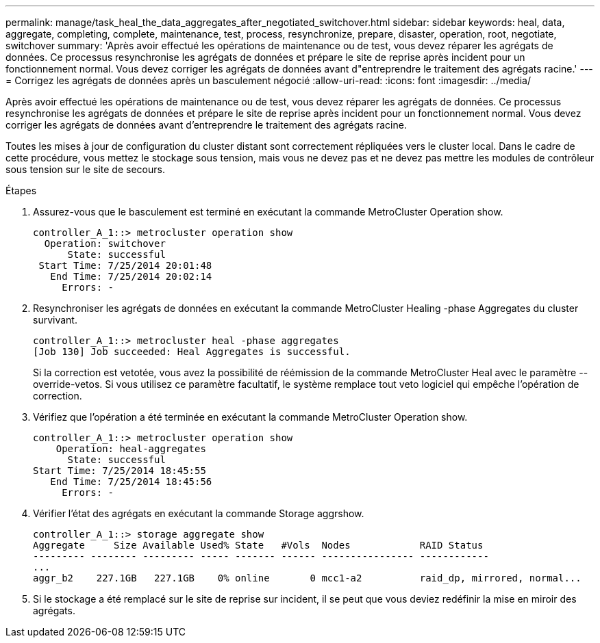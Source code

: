 ---
permalink: manage/task_heal_the_data_aggregates_after_negotiated_switchover.html 
sidebar: sidebar 
keywords: heal, data, aggregate, completing, complete, maintenance, test, process, resynchronize, prepare, disaster, operation, root, negotiate, switchover 
summary: 'Après avoir effectué les opérations de maintenance ou de test, vous devez réparer les agrégats de données. Ce processus resynchronise les agrégats de données et prépare le site de reprise après incident pour un fonctionnement normal. Vous devez corriger les agrégats de données avant d"entreprendre le traitement des agrégats racine.' 
---
= Corrigez les agrégats de données après un basculement négocié
:allow-uri-read: 
:icons: font
:imagesdir: ../media/


[role="lead"]
Après avoir effectué les opérations de maintenance ou de test, vous devez réparer les agrégats de données. Ce processus resynchronise les agrégats de données et prépare le site de reprise après incident pour un fonctionnement normal. Vous devez corriger les agrégats de données avant d'entreprendre le traitement des agrégats racine.

Toutes les mises à jour de configuration du cluster distant sont correctement répliquées vers le cluster local. Dans le cadre de cette procédure, vous mettez le stockage sous tension, mais vous ne devez pas et ne devez pas mettre les modules de contrôleur sous tension sur le site de secours.

.Étapes
. Assurez-vous que le basculement est terminé en exécutant la commande MetroCluster Operation show.
+
[listing]
----
controller_A_1::> metrocluster operation show
  Operation: switchover
      State: successful
 Start Time: 7/25/2014 20:01:48
   End Time: 7/25/2014 20:02:14
     Errors: -
----
. Resynchroniser les agrégats de données en exécutant la commande MetroCluster Healing -phase Aggregates du cluster survivant.
+
[listing]
----
controller_A_1::> metrocluster heal -phase aggregates
[Job 130] Job succeeded: Heal Aggregates is successful.
----
+
Si la correction est vetotée, vous avez la possibilité de réémission de la commande MetroCluster Heal avec le paramètre --override-vetos. Si vous utilisez ce paramètre facultatif, le système remplace tout veto logiciel qui empêche l'opération de correction.

. Vérifiez que l'opération a été terminée en exécutant la commande MetroCluster Operation show.
+
[listing]
----
controller_A_1::> metrocluster operation show
    Operation: heal-aggregates
      State: successful
Start Time: 7/25/2014 18:45:55
   End Time: 7/25/2014 18:45:56
     Errors: -
----
. Vérifier l'état des agrégats en exécutant la commande Storage aggrshow.
+
[listing]
----
controller_A_1::> storage aggregate show
Aggregate     Size Available Used% State   #Vols  Nodes            RAID Status
--------- -------- --------- ----- ------- ------ ---------------- ------------
...
aggr_b2    227.1GB   227.1GB    0% online       0 mcc1-a2          raid_dp, mirrored, normal...
----
. Si le stockage a été remplacé sur le site de reprise sur incident, il se peut que vous deviez redéfinir la mise en miroir des agrégats.

